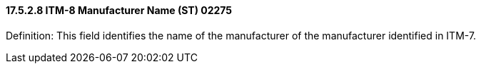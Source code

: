 ==== 17.5.2.8 ITM-8 Manufacturer Name (ST) 02275

Definition: This field identifies the name of the manufacturer of the manufacturer identified in ITM-7.

